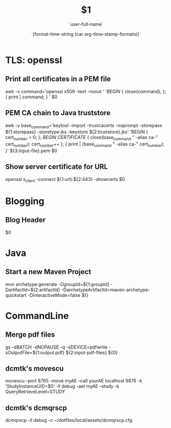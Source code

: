 * TLS: openssl
** Print all certificates in a PEM file
awk -v command='openssl x509 -text -noout ' '/BEGIN/ { close(command); }; { print | command; } ' $0
** PEM CA chain to Java truststore
awk -v base_command='keytool -import -trustcacerts -noprompt -storepass ${1:storepass} -storetype jks -keystore ${2:truststore}.jks' 'BEGIN { cert_number = 0; }; /BEGIN CERTIFICATE/ { close(base_command " -alias ca-" cert_number); cert_number++ }; { print | (base_command " -alias ca-" cert_number); }' ${3:input-file}.pem $0
** Show server certificate for URL
openssl s_client -connect ${1:url}:${2:443} -showcerts $0
* Blogging
** Blog Header
#+TITLE: $1
#+DATE: `(format-time-string (car org-time-stamp-formats))`
#+AUTHOR: `user-full-name`
$0
* Java
** Start a new Maven Project
mvn archetype:generate -DgroupId=${1:groupId} -DartifactId=${2:artifactId} -DarchetypeArtifactId=maven-archetype-quickstart -DinteractiveMode=false ${}

* CommandLine
** Merge pdf files
gs -dBATCH -dNOPAUSE -q -sDEVICE=pdfwrite -sOutputFile=${1:output.pdf} ${2:input-pdf-files} ${0}
** dcmtk's movescu
movescu --port 8765 --move myAE --call yourAE localhost 9876 -k 'StudyInstanceUID=$0' -ll debug -aet myAE --study -k QueryRetrieveLevel=STUDY
** dcmtk's dcmqrscp
dcmqrscp -ll debug -c ~/dotfiles/local/assets/dcmqrscp.cfg
